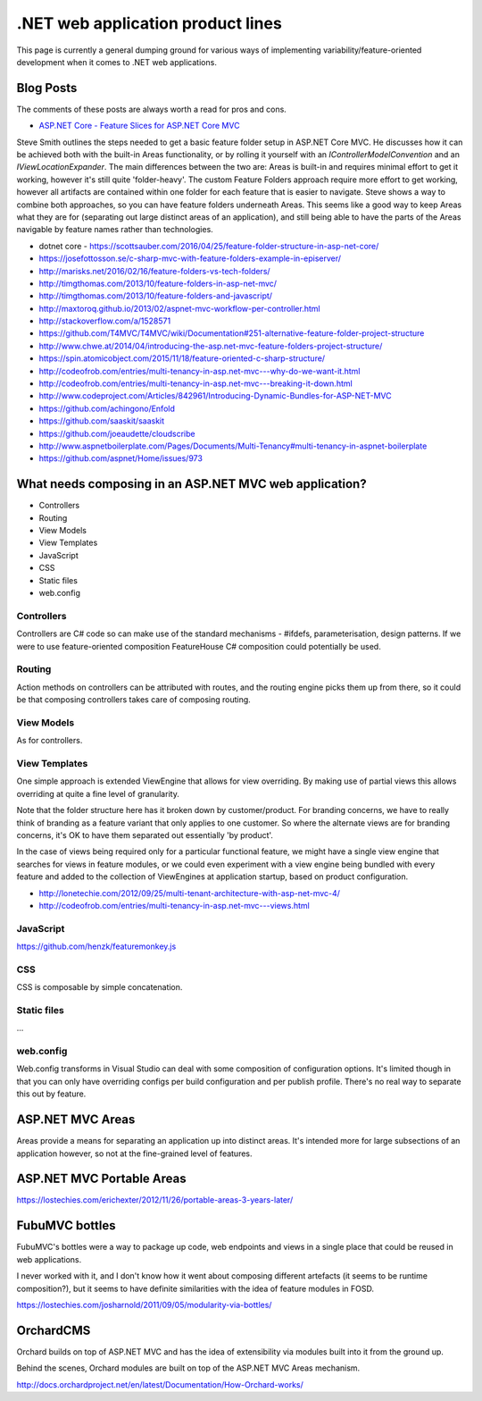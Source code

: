 .. _dotnet-aplet:

**********************************
.NET web application product lines
**********************************

This page is currently a general dumping ground for various
ways of implementing variability/feature-oriented development
when it comes to .NET web applications.

Blog Posts
==========

The comments of these posts are always worth a read for pros and cons.

* `ASP.NET Core - Feature Slices for ASP.NET Core MVC <https://msdn.microsoft.com/magazine/mt763233>`_

Steve Smith outlines the steps needed to get a basic feature folder setup in ASP.NET Core MVC.
He discusses how it can be achieved both with the built-in Areas functionality, or by rolling it
yourself with an `IControllerModelConvention` and an `IViewLocationExpander`.  The main differences
between the two are: Areas is built-in and requires minimal effort to get it working, however it's
still quite 'folder-heavy'.  The custom Feature Folders approach require more effort to get working,
however all artifacts are contained within one folder for each feature that is easier to navigate.
Steve shows a way to combine both approaches, so you can have feature folders underneath Areas.
This seems like a good way to keep Areas what they are for (separating out large distinct areas of
an application), and still being able to have the parts of the Areas navigable by feature names rather
than technologies.

* dotnet core - https://scottsauber.com/2016/04/25/feature-folder-structure-in-asp-net-core/
* https://josefottosson.se/c-sharp-mvc-with-feature-folders-example-in-episerver/
* http://marisks.net/2016/02/16/feature-folders-vs-tech-folders/
* http://timgthomas.com/2013/10/feature-folders-in-asp-net-mvc/
* http://timgthomas.com/2013/10/feature-folders-and-javascript/
* http://maxtoroq.github.io/2013/02/aspnet-mvc-workflow-per-controller.html
* http://stackoverflow.com/a/1528571
* https://github.com/T4MVC/T4MVC/wiki/Documentation#251-alternative-feature-folder-project-structure
* http://www.chwe.at/2014/04/introducing-the-asp.net-mvc-feature-folders-project-structure/
* https://spin.atomicobject.com/2015/11/18/feature-oriented-c-sharp-structure/

* http://codeofrob.com/entries/multi-tenancy-in-asp.net-mvc---why-do-we-want-it.html
* http://codeofrob.com/entries/multi-tenancy-in-asp.net-mvc---breaking-it-down.html
* http://www.codeproject.com/Articles/842961/Introducing-Dynamic-Bundles-for-ASP-NET-MVC
* https://github.com/achingono/Enfold
* https://github.com/saaskit/saaskit
* https://github.com/joeaudette/cloudscribe
* http://www.aspnetboilerplate.com/Pages/Documents/Multi-Tenancy#multi-tenancy-in-aspnet-boilerplate
* https://github.com/aspnet/Home/issues/973


What needs composing in an ASP.NET MVC web application?
=======================================================

* Controllers
* Routing
* View Models
* View Templates
* JavaScript
* CSS
* Static files
* web.config

Controllers
-----------

Controllers are C# code so can make use of the standard mechanisms - 
#ifdefs, parameterisation, design patterns.  If we were to use feature-oriented
composition FeatureHouse C# composition could potentially be used.

Routing
-------

Action methods on controllers can be attributed with routes, and the routing engine
picks them up from there, so it could be that composing controllers takes care of
composing routing.

View Models
-----------

As for controllers.

View Templates
--------------

One simple approach is extended ViewEngine that allows for view overriding.  By
making use of partial views this allows overriding at quite a fine level of
granularity.

Note that the folder structure here has it broken down by customer/product.
For branding concerns, we have to really think of branding as a feature variant
that only applies to one customer.  So where the alternate views are for
branding concerns, it's OK to have them separated out essentially 'by product'.

In the case of views being required only for a particular functional feature,
we might have a single view engine that searches for views in feature modules, or
we could even experiment with a view engine being bundled with every feature and
added to the collection of ViewEngines at application startup, based on product
configuration.

* http://lonetechie.com/2012/09/25/multi-tenant-architecture-with-asp-net-mvc-4/
* http://codeofrob.com/entries/multi-tenancy-in-asp.net-mvc---views.html

JavaScript
----------

https://github.com/henzk/featuremonkey.js

CSS
---

CSS is composable by simple concatenation.

Static files
------------

...

web.config
----------

Web.config transforms in Visual Studio can deal with some composition of 
configuration options.  It's limited though in that you can only have
overriding configs per build configuration and per publish profile.  There's
no real way to separate this out by feature.

ASP.NET MVC Areas
=================

Areas provide a means for separating an application up into distinct areas.
It's intended more for large subsections of an application however, so not
at the fine-grained level of features.

ASP.NET MVC Portable Areas
==========================

https://lostechies.com/erichexter/2012/11/26/portable-areas-3-years-later/

FubuMVC bottles
===============

FubuMVC's bottles were a way to package up code, web endpoints and views in a
single place that could be reused in web applications.

I never worked with it, and I don't know how it went about composing different
artefacts (it seems to be runtime composition?), but it seems to have definite 
similarities with the idea of feature modules in FOSD.  

https://lostechies.com/josharnold/2011/09/05/modularity-via-bottles/

OrchardCMS
==========

Orchard builds on top of ASP.NET MVC and has the idea of extensibility via
modules built into it from the ground up.

Behind the scenes, Orchard modules are built on top of the ASP.NET MVC Areas
mechanism.

http://docs.orchardproject.net/en/latest/Documentation/How-Orchard-works/
